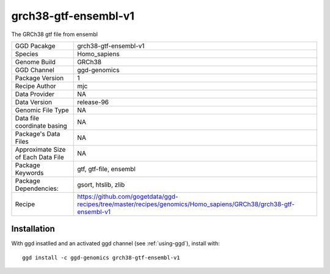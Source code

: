 .. _`grch38-gtf-ensembl-v1`:

grch38-gtf-ensembl-v1
=====================

|downloads|

The GRCh38 gtf file from ensembl

================================== ====================================
GGD Pacakge                        grch38-gtf-ensembl-v1 
Species                            Homo_sapiens
Genome Build                       GRCh38
GGD Channel                        ggd-genomics
Package Version                    1
Recipe Author                      mjc 
Data Provider                      NA
Data Version                       release-96
Genomic File Type                  NA
Data file coordinate basing        NA
Package's Data Files               NA
Approximate Size of Each Data File NA
Package Keywords                   gtf, gtf-file, ensembl
Package Dependencies:              gsort, htslib, zlib
Recipe                             https://github.com/gogetdata/ggd-recipes/tree/master/recipes/genomics/Homo_sapiens/GRCh38/grch38-gtf-ensembl-v1
================================== ====================================



Installation
------------

.. highlight: bash

With ggd insatlled and an activated ggd channel (see :ref:`using-ggd`), install with::

   ggd install -c ggd-genomics grch38-gtf-ensembl-v1

.. |downloads| image:: https://anaconda.org/ggd-genomics/grch38-gtf-ensembl-v1/badges/downloads.svg
               :target: https://anaconda.org/ggd-genomics/grch38-gtf-ensembl-v1